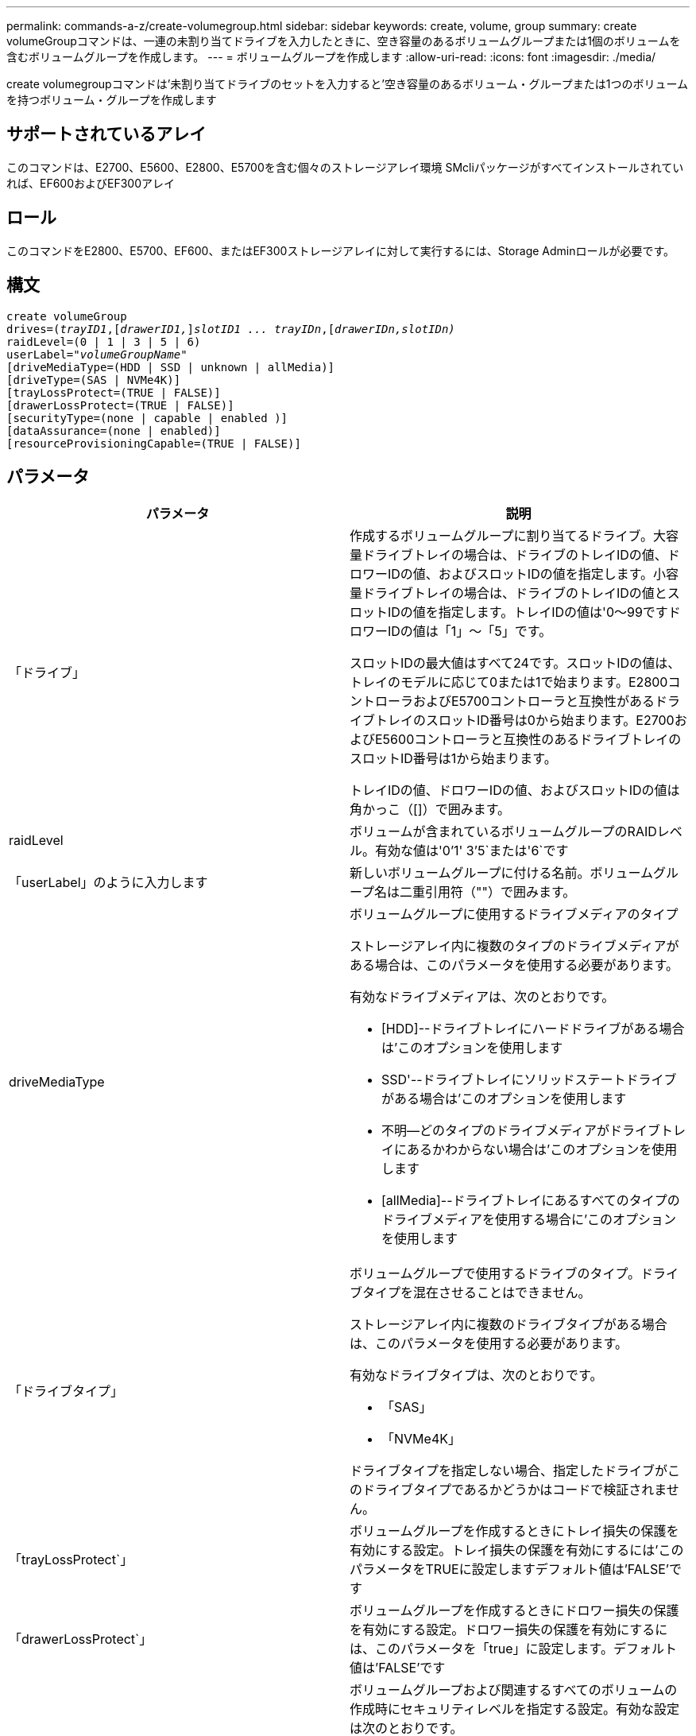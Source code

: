 ---
permalink: commands-a-z/create-volumegroup.html 
sidebar: sidebar 
keywords: create, volume, group 
summary: create volumeGroupコマンドは、一連の未割り当てドライブを入力したときに、空き容量のあるボリュームグループまたは1個のボリュームを含むボリュームグループを作成します。 
---
= ボリュームグループを作成します
:allow-uri-read: 
:icons: font
:imagesdir: ./media/


[role="lead"]
create volumegroupコマンドは'未割り当てドライブのセットを入力すると'空き容量のあるボリューム・グループまたは1つのボリュームを持つボリューム・グループを作成します



== サポートされているアレイ

このコマンドは、E2700、E5600、E2800、E5700を含む個々のストレージアレイ環境 SMcliパッケージがすべてインストールされていれば、EF600およびEF300アレイ



== ロール

このコマンドをE2800、E5700、EF600、またはEF300ストレージアレイに対して実行するには、Storage Adminロールが必要です。



== 構文

[listing, subs="+macros"]
----
create volumeGroup
drives=pass:quotes[(_trayID1_,]pass:quotes[[_drawerID1,_]]pass:quotes[_slotID1 ... trayIDn_],pass:quotes[[_drawerIDn,_]pass:quotes[_slotIDn)_]
raidLevel=(0 | 1 | 3 | 5 | 6)
userLabel=pass:quotes[_"volumeGroupName"_]
[driveMediaType=(HDD | SSD | unknown | allMedia)]
[driveType=(SAS | NVMe4K)]
[trayLossProtect=(TRUE | FALSE)]
[drawerLossProtect=(TRUE | FALSE)]
[securityType=(none | capable | enabled )]
[dataAssurance=(none | enabled)]
[resourceProvisioningCapable=(TRUE | FALSE)]
----


== パラメータ

|===
| パラメータ | 説明 


 a| 
「ドライブ」
 a| 
作成するボリュームグループに割り当てるドライブ。大容量ドライブトレイの場合は、ドライブのトレイIDの値、ドロワーIDの値、およびスロットIDの値を指定します。小容量ドライブトレイの場合は、ドライブのトレイIDの値とスロットIDの値を指定します。トレイIDの値は'0～99ですドロワーIDの値は「1」～「5」です。

スロットIDの最大値はすべて24です。スロットIDの値は、トレイのモデルに応じて0または1で始まります。E2800コントローラおよびE5700コントローラと互換性があるドライブトレイのスロットID番号は0から始まります。E2700およびE5600コントローラと互換性のあるドライブトレイのスロットID番号は1から始まります。

トレイIDの値、ドロワーIDの値、およびスロットIDの値は角かっこ（[]）で囲みます。



 a| 
raidLevel
 a| 
ボリュームが含まれているボリュームグループのRAIDレベル。有効な値は'0`'1' 3`'5`または'6`です



 a| 
「userLabel」のように入力します
 a| 
新しいボリュームグループに付ける名前。ボリュームグループ名は二重引用符（""）で囲みます。



 a| 
driveMediaType
 a| 
ボリュームグループに使用するドライブメディアのタイプ

ストレージアレイ内に複数のタイプのドライブメディアがある場合は、このパラメータを使用する必要があります。

有効なドライブメディアは、次のとおりです。

* [HDD]--ドライブトレイにハードドライブがある場合は'このオプションを使用します
* SSD'--ドライブトレイにソリッドステートドライブがある場合は'このオプションを使用します
* 不明--どのタイプのドライブメディアがドライブトレイにあるかわからない場合は'このオプションを使用します
* [allMedia]--ドライブトレイにあるすべてのタイプのドライブメディアを使用する場合に'このオプションを使用します




 a| 
「ドライブタイプ」
 a| 
ボリュームグループで使用するドライブのタイプ。ドライブタイプを混在させることはできません。

ストレージアレイ内に複数のドライブタイプがある場合は、このパラメータを使用する必要があります。

有効なドライブタイプは、次のとおりです。

* 「SAS」
* 「NVMe4K」


ドライブタイプを指定しない場合、指定したドライブがこのドライブタイプであるかどうかはコードで検証されません。



 a| 
「trayLossProtect`」
 a| 
ボリュームグループを作成するときにトレイ損失の保護を有効にする設定。トレイ損失の保護を有効にするには'このパラメータをTRUEに設定しますデフォルト値は'FALSE'です



 a| 
「drawerLossProtect`」
 a| 
ボリュームグループを作成するときにドロワー損失の保護を有効にする設定。ドロワー損失の保護を有効にするには、このパラメータを「true」に設定します。デフォルト値は'FALSE'です



 a| 
「securityType」
 a| 
ボリュームグループおよび関連するすべてのボリュームの作成時にセキュリティレベルを指定する設定。有効な設定は次のとおりです。

* 'none`--ボリュームグループとボリュームは安全ではありません。
* capable --ボリュームグループとボリュームにはセキュリティを設定する機能がありますが'セキュリティは有効になっていません
* 有効-ボリューム・グループとボリュームでセキュリティが有効になっています




 a| 
「resourceProvisioningCapability」
 a| 
リソースプロビジョニング機能が有効かどうかを指定する設定。リソースプロビジョニングをディセーブルにするには、このパラメータをFALSEに設定します。デフォルト値は「true」です。

|===


== ドライブとボリュームグループ

ボリュームグループは、ストレージアレイのコントローラによって論理的にグループ化された一連のドライブです。ボリュームグループ内のドライブ数は、RAIDレベルとコントローラファームウェアによって制限されます。ボリュームグループを作成する際は、次のガイドラインに従ってください。

* ファームウェアバージョン7.10以降では、あとから使用するために容量をリザーブできるように、空のボリュームグループを作成できます。
* 1つのボリュームグループでドライブタイプを混在させることはできません。
* 1つのボリュームグループでHDDドライブとSSDドライブを混在させることはできません。
* ボリュームグループの最大ドライブ数は、次の条件によって異なります。
+
** コントローラのタイプ
** RAIDレベル


* RAIDレベルには、0、1、3、5、および6があります。
+
** RAIDレベル3、RAIDレベル5、またはRAIDレベル6のボリュームグループに配置できるドライブは最大30本です。
** RAIDレベル6のボリュームグループには、少なくとも5本のドライブが必要です。
** RAIDレベル1のボリュームグループに4本以上のドライブがある場合、ストレージ管理ソフトウェアはボリュームグループをRAIDレベル10に自動的に変換します。RAIDレベル1 + RAIDレベル0です。


* トレイ/ドロワー損失の保護を有効にする場合のその他の条件については、次の表を参照してください。


|===
| レベル | トレイ損失の保護の基準 | 必要なトレイの最小数 


 a| 
ディスク・プール
 a| 
ディスクプールに同じトレイのドライブが3本以上含まれない
 a| 
6.



 a| 
「RAID 6」
 a| 
ボリュームグループに同じトレイのドライブが3本以上含まれない
 a| 
3.



 a| 
RAID 3またはRAID 5
 a| 
ボリュームグループ内のドライブがすべて別々のトレイに配置されている
 a| 
3.



 a| 
RAID 1
 a| 
RAID 1ペアのドライブがそれぞれ別のトレイに配置されている
 a| 
2.



 a| 
RAID 0
 a| 
トレイ損失の保護は実現できない。
 a| 
該当なし

|===
|===
| レベル | ドロワー損失の保護の基準 | 必要なドロワーの最小数 


 a| 
ディスク・プール
 a| 
プールに5つのドロワーすべてのドライブが含まれていて、各ドロワーに同じ数のドライブが配置されている。60ドライブのトレイでは、ディスクプールの構成が15、20、25、30、35の場合にドロワー損失の保護を実現できます。 40、45、50、55、または60ドライブ。
 a| 
5.



 a| 
「RAID 6」
 a| 
ボリュームグループに同じドロワーのドライブが3本以上含まれない。
 a| 
3.



 a| 
RAID 3またはRAID 5
 a| 
ボリュームグループ内のドライブがすべて別々のドロワーに配置されている。
 a| 
3.



 a| 
RAID 1
 a| 
ミラーペアのドライブがそれぞれ別のドロワーに配置されている。
 a| 
2.



 a| 
RAID 0
 a| 
ドロワー損失の保護は実現できない。
 a| 
該当なし

|===


== ホットスペア

ボリュームグループでは、データを保護するための重要な戦略は、ストレージアレイ内の使用可能なドライブをホットスペアドライブとして割り当てることです。ホットスペアは、データが格納されていないドライブで、RAID 1、RAID 3、RAID 5、またはRAID 6のボリュームグループでドライブに障害が発生した場合に、ストレージアレイでスタンバイとして機能します。ホットスペアを使用すると、ストレージアレイの冗長性が向上します。

一般に、ホットスペアドライブには、保護対象のドライブの使用済み容量以上の容量が必要です。ホットスペアドライブのメディアタイプ、インターフェイスタイプ、および容量は、保護対象のドライブと同じである必要があります。

ストレージアレイのドライブで障害が発生した場合、通常は障害が発生したドライブの代わりにホットスペアが自動的に使用されます。ドライブ障害の発生時にホットスペアが使用可能であれば、冗長性データパリティを使用してホットスペアにデータが再構築されます。データ退避のサポートでは、障害が発生したドライブとしてマークされる前に、データをホットスペアにコピーすることもできます。

障害が発生したドライブを物理的に交換したら、次のいずれかのオプションを使用してデータをリストアできます。

障害が発生したドライブを交換すると、ホットスペアのデータが交換用ドライブにコピーされます。この操作をコピーバックと呼びます。

ホットスペアドライブをボリュームグループの永続的メンバーとして指定する場合は、コピーバック処理は不要です。

ボリュームグループのトレイ損失の保護およびドロワー損失の保護が可能かどうかは、ボリュームグループを構成するドライブの場所によって異なります。ドライブの障害とホットスペアドライブの場所によっては、トレイ損失の保護とドロワー損失の保護が失われる場合があります。トレイ損失の保護とドロワー損失の保護が影響を受けないようにするには、障害が発生したドライブを交換してコピーバックプロセスを開始する必要があります。

ストレージアレイでは、Data Assurance（DA）が有効なボリュームのホットスペア対象範囲としてDA対応ドライブが自動的に選択されます。

DAが有効なボリュームのホットスペア対象範囲のストレージアレイにDA対応ドライブがあることを確認してください。DA対応ドライブの詳細については、Data Assurance機能を参照してください。

セキュリティ対応（FIPSおよびFDE）ドライブは、セキュリティ対応とセキュリティ非対応の両方のドライブのホットスペアとして使用できます。セキュリティ非対応ドライブは、他のセキュリティ非対応ドライブに対して、また、ボリュームグループでセキュリティが有効になっていない場合はセキュリティ対応ドライブに対しても、対応可能です。FIPSボリュームグループは、FIPSドライブのみをホットスペアとして使用できます。ただし、FIPSホットスペアは、セキュリティ非対応、セキュリティ対応、およびセキュリティ有効のボリュームグループに対して使用できます。

ホットスペアがない場合でも、ストレージアレイの動作中に、障害が発生したドライブを交換できます。RAID 1、RAID 3、RAID 5、またはRAID 6のボリュームグループの一部であるドライブは、冗長性データパリティを使用して、交換用ドライブにデータを自動的に再構築します。この操作を再構築と呼びます。



== セグメントサイズ

コントローラがボリューム内の1つのドライブに書き込めるデータブロックの数は、セグメントのサイズによって決まります。各データブロックには512バイトのデータが格納されます。データブロックはストレージの最小単位です。セグメントのサイズによって、格納されるデータブロックの数が決まります。たとえば、8KBのセグメントには16個のデータブロックが含まれます。64KBのセグメントには128個のデータブロックが含まれます。

セグメントサイズの値を入力すると、その値は、実行時にコントローラで指定される、サポートされている値と照合されます。入力した値が無効な場合、コントローラは有効な値のリストを返します。1つの要求に対して1つのドライブを使用することで、他のドライブでは他の要求に同時に対応できます。ボリュームが属している環境で、1人のユーザが大量のデータ（マルチメディアなど）を転送している場合は、1つのデータ転送要求を1つのデータストライプで処理すると、パフォーマンスが最大化されます。（データストライプはセグメントサイズであり、これに、データ転送に使用されるボリュームグループ内のドライブ数が掛けられます）。 この場合、同じ要求に対して複数のドライブが使用されますが、各ドライブへのアクセスは1回だけとなります。

マルチユーザデータベースまたはファイルシステムのストレージ環境で最適なパフォーマンスを実現するには、データ転送要求を満たすために必要なドライブ数が最小限になるように、セグメントサイズを設定します。



== 使用上のヒント

[NOTE]
====
「cacheReadPrefetch」パラメータまたは「segmentSize」パラメータの値を入力する必要はありません。値を入力しない場合'コントローラ・ファームウェアは'filesystem'をデフォルト値として'usageHint'パラメータを使用します「usageHint」パラメータの値と「cacheReadPrefetch」パラメータの値、または「segmentSize」パラメータの値を入力しても、原因 にエラーは表示されません。「cacheReadPrefetch」パラメータまたは「segmentSize」パラメータに入力する値は、「usageHint」パラメータの値よりも優先されます。さまざまな使用方法のヒントに対するセグメントサイズおよびキャッシュ読み取りプリフェッチの設定を、次の表に示します。

====
|===
| 使用方法のヒント | セグメントサイズの設定 | 動的キャッシュ読み取りプリフェッチの設定 


 a| 
ファイルシステム
 a| 
128 KB
 a| 
有効



 a| 
データベース
 a| 
128 KB
 a| 
有効



 a| 
マルチメディア
 a| 
256 KB
 a| 
有効

|===


== キャッシュ読み取りプリフェッチ

キャッシュ読み取りプリフェッチを使用すると、コントローラは、ホストによって要求されたデータブロックをドライブから読み取ってキャッシュにコピーすると同時に、追加のデータブロックをキャッシュにコピーできます。これにより、以降のデータ要求をキャッシュから処理できる可能性が高くなります。キャッシュ読み取りプリフェッチは、シーケンシャルデータ転送を使用するマルチメディアアプリケーションにとって重要です。「cacheReadPrefetch」パラメータの有効な値は「TRUE」または「FALSE」です。デフォルトは「true」です。



== セキュリティタイプ

ストレージ・アレイのセキュリティ設定を指定するには'securityType'パラメータを使用します

'securityType'パラメータを'enabled'に設定する前に'ストレージ・アレイのセキュリティ・キーを作成する必要がありますストレージ・アレイのセキュリティ・キーを作成するには'create storageArray securityKey'コマンドを使用します次のコマンドがセキュリティキーに関連しています。

* 「create storageArray securityKey」のように指定します
* 「export storageArray securityKey」のように指定します
* 「import storageArray securityKey」のように入力します
* 「set storageArray securityKey」のように指定します
* [Enable volumeGroup [volumeGroupName] security]を有効にします
* 「enable diskPool [diskPoolName]のセキュリティ」を参照してください




== セキュアドライブ

セキュリティ対応ドライブには、Full Disk Encryption（FDE）ドライブと連邦情報処理標準（FIPS）ドライブがあります。secureDrivesパラメータを使用して、使用するセキュアドライブのタイプを指定します。使用できる値は'FIPs'とFDEです



== Data Assurance管理

Data Assurance（DA）機能を使用すると、ストレージシステム全体のデータの整合性が向上します。ホストとドライブの間でデータが移動されたときにストレージアレイがエラーの有無をチェックします。この機能を有効にすると、ボリューム内の各データブロックに巡回冗長検査（CRC）と呼ばれるエラーチェック用のコードが付加されます。データブロックが移動されると、ストレージアレイはこれらのCRCコードを使用して、転送中にエラーが発生したかどうかを判断します。破損している可能性があるデータはディスクに書き込まれず、ホストにも返されません。

DA機能を使用する場合は、まず最初にDAがサポートされているドライブのみを含むプールまたはボリュームグループを作成します。次に、DA対応ボリュームを作成します。最後に、DAに対応したI/Oインターフェイスを使用してDA対応ボリュームをホストにマッピングします。DAに対応したI/Oインターフェイスには、Fibre Channel、SAS、iSER over InfiniBand（iSCSI Extensions for RDMA/IB）があります。iSCSI over EthernetやSRP over InfiniBandではDAはサポートされていません。

[NOTE]
====
すべてのドライブがDA対応の場合は'dataAssuranceパラメータをEnabledに設定し'特定の操作でDAを使用できますたとえば、DA対応ドライブが含まれるボリュームグループを作成し、そのボリュームグループにDA対応のボリュームを作成できます。DA対応ボリュームを使用する他の処理には、DA機能をサポートするオプションがあります。

====
「dataAssurance」パラメータが「enabled」に設定されている場合、Data Assurance対応のドライブのみがボリューム候補とみなされます。それ以外の場合は、Data Assurance対応ドライブとData Assurance対応でないドライブの両方が考慮されます。DA対応ドライブのみが使用可能な場合、新しいボリュームグループは、有効なDA対応ドライブを使用して作成されます。



== 最小ファームウェアレベル

7.10

7.50で、「securityType」パラメータが追加されました。

7.60で'drawerID'ユーザー入力'driveMediaType'パラメータ'およびdrawerLossProtect'パラメータが追加されました

7.75で'dataAssuranceパラメータが追加されました

8.63で'resourceProvisioningCapableパラメータが追加されました
